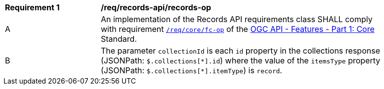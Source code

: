[[req_records-api_records-op]]
[width="90%",cols="2,6a"]
|===
^|*Requirement {counter:req-id}* |*/req/records-api/records-op*
^|A |An implementation of the Records API requirements class SHALL comply with requirement http://docs.ogc.org/is/17-069r3/17-069r3.html#_operation_6[`/req/core/fc-op`] of the http://docs.ogc.org/is/17-069r3/17-069r3.html[OGC API - Features - Part 1: Core] Standard.
^|B |The parameter `collectionId` is each `id` property in the collections response (JSONPath: `$.collections[\*].id`) where the value of the `itemsType` property (JSONPath: `$.collections[*].itemType`) is `record`.
|===
